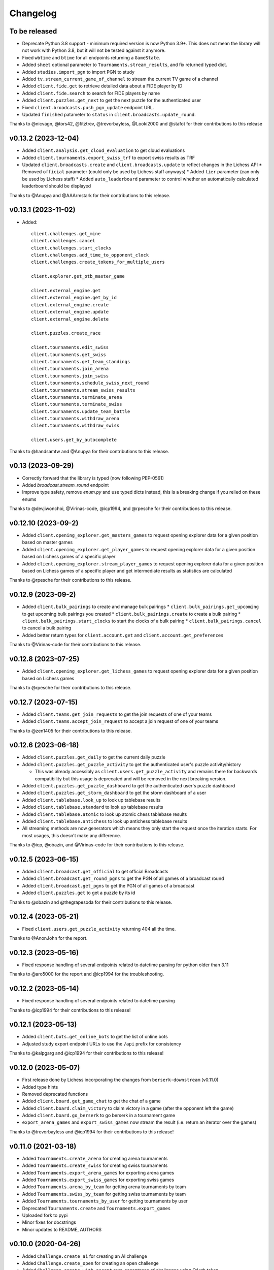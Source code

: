 Changelog
=========

To be released
--------------

* Deprecate Python 3.8 support - minimum required version is now Python 3.9+. This does not mean the library will not work with Python 3.8, but it will not be tested against it anymore.

* Fixed ``wbtime`` and ``btime`` for all endpoints returning a ``GameState``.
* Added ``sheet`` optional parameter to ``Tournaments.stream_results``, and fix returned typed dict.
* Added ``studies.import_pgn`` to import PGN to study
* Added ``tv.stream_current_game_of_channel`` to stream the current TV game of a channel
* Added ``client.fide.get`` to retrieve detailed data about a FIDE player by ID
* Added ``client.fide.search`` to search for FIDE players by name
* Added ``client.puzzles.get_next`` to get the next puzzle for the authenticated user
* Fixed ``client.broadcasts.push_pgn_update`` endpoint URL.
* Updated ``finished`` patameter to ``status`` in ``client.broadcasts.update_round``.

Thanks to @nicvagn, @tors42, @fitztrev, @trevorbayless, @Looki2000 and @stafot for their contributions to this release

v0.13.2 (2023-12-04)
--------------------

* Added ``client.analysis.get_cloud_evaluation`` to get cloud evaluations
* Added ``client.tournaments.export_swiss_trf`` to export swiss results as TRF

* Updated ``client.broadcasts.create`` and ``client.broadcasts.update`` to reflect changes in the Lichess API
  * Removed ``official`` parameter (could only be used by Lichess staff anyways)
  * Added ``tier`` parameter (can only be used by Lichess staff)
  * Added ``auto_leaderboard`` parameter to control whether an automatically calculated leaderboard should be displayed

Thanks to @Anupya and @AAArmstark for their contributions to this release.

v0.13.1 (2023-11-02)
--------------------

* Added::

    client.challenges.get_mine
    client.challenges.cancel
    client.challenges.start_clocks
    client.challenges.add_time_to_opponent_clock
    client.challenges.create_tokens_for_multiple_users

    client.explorer.get_otb_master_game

    client.external_engine.get
    client.external_engine.get_by_id
    client.external_engine.create
    client.external_engine.update
    client.external_engine.delete

    client.puzzles.create_race

    client.tournaments.edit_swiss
    client.tournaments.get_swiss
    client.tournaments.get_team_standings
    client.tournaments.join_arena
    client.tournaments.join_swiss
    client.tournaments.schedule_swiss_next_round
    client.tournaments.stream_swiss_results
    client.tournaments.terminate_arena
    client.tournaments.terminate_swiss
    client.tournaments.update_team_battle
    client.tournaments.withdraw_arena
    client.tournaments.withdraw_swiss

    client.users.get_by_autocomplete

Thanks to @handsamtw and @Anupya for their contributions to this release.

v0.13 (2023-09-29)
--------------------

* Correctly forward that the library is typed (now following PEP-0561)
* Added `broadcast.stream_round` endpoint
* Improve type safety, remove `enum.py` and use typed dicts instead, this is a breaking change if you relied on these enums

Thanks to @devjiwonchoi, @Virinas-code, @icp1994, and @rpesche for their contributions to this release.

v0.12.10 (2023-09-2)
--------------------

* Added ``client.opening_explorer.get_masters_games`` to request opening explorer data for a given position based on master games
* Added ``client.opening_explorer.get_player_games`` to request opening explorer data for a given position based on Lichess games of a specific player
* Added ``client.opening_explorer.stream_player_games`` to request opening explorer data for a given position based on Lichess games of a specific player and get intermediate results as statistics are calculated

Thanks to @rpesche for their contributions to this release.

v0.12.9 (2023-09-2)
-------------------

* Added ``client.bulk_pairings`` to create and manage bulk pairings
  * ``client.bulk_pairings.get_upcoming`` to get upcoming bulk pairings you created
  * ``client.bulk_pairings.create`` to create a bulk pairing
  * ``client.bulk_pairings.start_clocks`` to start the clocks of a bulk pairing
  * ``client.bulk_pairings.cancel`` to cancel a bulk pairing
* Added better return types for ``client.account.get`` and ``client.account.get_preferences``

Thanks to @Virinas-code for their contributions to this release.

v0.12.8 (2023-07-25)
--------------------

* Added ``client.opening_explorer.get_lichess_games`` to request opening explorer data for a given position based on Lichess games

Thanks to @rpesche for their contributions to this release.

v0.12.7 (2023-07-15)
--------------------

* Added ``client.teams.get_join_requests`` to get the join requests of one of your teams
* Added ``client.teams.accept_join_request`` to accept a join request of one of your teams

Thanks to @zen1405 for their contributions to this release.

v0.12.6 (2023-06-18)
--------------------

* Added ``client.puzzles.get_daily`` to get the current daily puzzle
* Added ``client.puzzles.get_puzzle_activity`` to get the authenticated user's puzzle activity/history

  * This was already accessibly as ``client.users.get_puzzle_activity`` and remains there for backwards compatibility but this usage is deprecated and will be removed in the next breaking version.

* Added ``client.puzzles.get_puzzle_dashboard`` to get the authenticated user's puzzle dashboard
* Added ``client.puzzles.get_storm_dashboard`` to get the storm dashboard of a user
* Added ``client.tablebase.look_up`` to look up tablebase results
* Added ``client.tablebase.standard`` to look up tablebase results
* Added ``client.tablebase.atomic`` to look up atomic chess tablebase results
* Added ``client.tablebase.antichess`` to look up antichess tablebase results

* All streaming methods are now generators which means they only start the request once the iteration starts. For most usages, this doesn't make any difference.

Thanks to @icp, @obazin, and @Virinas-code for their contributions to this release.

v0.12.5 (2023-06-15)
--------------------

* Added ``client.broadcast.get_official`` to get official Broadcasts
* Added ``client.broadcast.get_round_pgns`` to get the PGN of all games of a broadcast round
* Added ``client.broadcast.get_pgns`` to get the PGN of all games of a broadcast
* Added ``client.puzzles.get`` to get a puzzle by its id

Thanks to @obazin and @thegrapesoda for their contributions to this release.

v0.12.4 (2023-05-21)
--------------------

* Fixed ``client.users.get_puzzle_activity`` returning 404 all the time.

Thanks to @AnonJohn for the report.

v0.12.3 (2023-05-16)
--------------------

* Fixed response handling of several endpoints related to datetime parsing for python older than 3.11

Thanks to @aro5000 for the report and @icp1994 for the troubleshooting.

v0.12.2 (2023-05-14)
--------------------

* Fixed response handling of several endpoints related to datetime parsing

Thanks to @icp1994 for their contributions to this release!

v0.12.1 (2023-05-13)
--------------------

* Added ``client.bots.get_online_bots`` to get the list of online bots
* Adjusted study export endpoint URLs to use the ``/api`` prefix for consistency

Thanks to @kalpgarg and @icp1994 for their contributions to this release!

v0.12.0 (2023-05-07)
--------------------

* First release done by Lichess incorporating the changes from ``berserk-downstream`` (v0.11.0)
* Added type hints
* Removed deprecated functions
* Added ``client.board.get_game_chat`` to get the chat of a game
* Added ``client.board.claim_victory`` to claim victory in a game (after the opponent left the game)
* Added ``client.board.go_berserk`` to go berserk in a tournament game
* ``export_arena_games`` and ``export_swiss_games`` now stream the result (i.e. return an iterator over the games)

Thanks to @trevorbayless and @icp1994 for their contributions to this release!


v0.11.0 (2021-03-18)
--------------------

* Added ``Tournaments.create_arena`` for creating arena tournaments
* Added ``Tournaments.create_swiss`` for creating swiss tournaments
* Added ``Tournaments.export_arena_games`` for exporting arena games
* Added ``Tournaments.export_swiss_games`` for exporting swiss games
* Added ``Tournaments.arena_by_team`` for getting arena tournaments by team
* Added ``Tournaments.swiss_by_team`` for getting swiss tournaments by team
* Added ``Tournaments.tournaments_by_user`` for getting tournaments by user
* Deprecated ``Tournaments.create`` and ``Tournaments.export_games``
* Uploaded fork to pypi
* Minor fixes for docstrings
* Minor updates to README, AUTHORS

v0.10.0 (2020-04-26)
--------------------

* Added ``Challenge.create_ai`` for creating an AI challenge
* Added ``Challenge.create_open`` for creating an open challenge
* Added ``Challenge.create_with_accept`` auto-acceptance of challenges using OAuth token
* Bugfix for passing initial board positions in FEN for challenges
* Minor fixes for docstrings

v0.9.0 (2020-04-14)
-------------------

* Added remaining ``Board`` endpoints: seek, handle_draw_offer, offer_draw, accept_draw, and decline_draw
* Multiple doc updates/fixes
* Added codecov reporting

v0.8.0 (2020-03-08)
-------------------

* Added new ``Board`` client: stream_incoming_events, stream_game_state, make_move, post_message, abort_game, and resign_game

v0.7.0 (2020-01-26)
-------------------

* Added simuls
* Added studies export and export chapter
* Added tournament results, games export, and list by creator
* Added user followers, users following, rating history, and puzzle activity
* Added new ``Teams`` client: join, get members, kick member, and leave
* Updated documentation, including new docs for some useful utils
* Fixed bugs in ``Tournaments.export_games``
* Deprecated ``Users.get_by_team`` - use ``Teams.get_members`` instead


v0.6.1 (2020-01-20)
-------------------

* Added py37 to the travis build
* Updated development status classifier to 4 - Beta
* Fixed py36 issue preventing successful build
* Made updates to the Makefile


v0.6.0 (2020-01-20)
-------------------

* Added logging to the ``berserk.session`` module
* Fixed exception message when no cause
* Fixed bug in ``Broadcasts.push_pgn_update``
* Updated documentation and tweak the theme


v0.5.0 (2020-01-20)
-------------------

* Added ``ResponseError`` for 4xx and 5xx responses with status code, reason, and cause
* Added ``ApiError`` for all other request errors
* Fixed test case broken by 0.4.0 release
* Put all utils code under test


v0.4.0 (2020-01-19)
-------------------

* Added support for the broadcast endpoints
* Added a utility for easily converting API objects into update params
* Fixe multiple bugs with the tournament create endpoint
* Improved the reusability of some conversion utilities
* Improved many docstrings in the client classes


v0.3.2 (2020-01-04)
-------------------

* Fixed bug where options not passed for challenge creation
* Converted requirements from pinned to sematically compatible
* Bumped all developer dependencies
* Use pytest instead of the older py.test
* Use py37 in tox


v0.3.1 (2018-12-23)
-------------------

* Converted datetime string in tournament creation response into datetime object


v0.3.0 (2018-12-23)
-------------------

* Converted all timestamps to datetime in all responses
* Provided support for challenging other players to a game


v0.2.1 (2018-12-08)
-------------------

* Bump edrequests dependency to >-2.20.0 (CVE-2018-18074)


v0.2.0 (2018-12-08)
-------------------

* Added `position` and `start_date` params to `Tournament.create`
* Added `Position` enum


v0.1.2 (2018-07-14)
-------------------

* Fixed an asine bug in the docs


v0.1.1 (2018-07-14)
-------------------

* Added tests for session and formats modules
* Fixed mispelled PgnHandler class (!)
* Fixed issue with trailing whitespace when splitting multiple PGN texts
* Fixed the usage overview in the README
* Fixed the versions for travis-ci
* Made it easier to test the `JsonHandler` class
* Salted the bumpversion config to taste


v0.1.0 (2018-07-10)
-------------------

* First release on PyPI.
